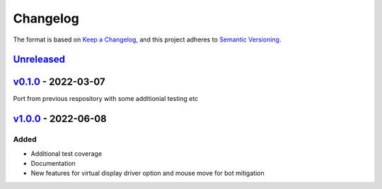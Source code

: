 Changelog
---------

The format is based on `Keep a Changelog <https://keepachangelog.com/en/1.0.0/>`_,
and this project adheres to `Semantic Versioning <https://semver.org/spec/v2.0.0.html>`_.

`Unreleased <https://github.com/cmagovuk/selene-core/compare/v1.0.0...master>`_
^^^^^^^^^^^^^^^^^^^^^^^^^^^^^^^^^^^^^^^^^^^^^^^^^^^^^^^^^^^^^^^^^^^^^^^^^^^^^^^^^^^^^^

`v0.1.0 <https://github.com/cmagovuk/selene-core/releases/tag/v0.1.0>`_ - 2022-03-07
^^^^^^^^^^^^^^^^^^^^^^^^^^^^^^^^^^^^^^^^^^^^^^^^^^^^^^^^^^^^^^^^^^^^^^^^^^^^^^^^^^^^^

Port from previous respository with some additionial testing etc

`v1.0.0 <https://github.com/cmagovuk/selene-core/releases/tag/v1.0.0>`_ - 2022-06-08
^^^^^^^^^^^^^^^^^^^^^^^^^^^^^^^^^^^^^^^^^^^^^^^^^^^^^^^^^^^^^^^^^^^^^^^^^^^^^^^^^^^^^

Added
"""""
- Additional test coverage
- Documentation
- New features for virtual display driver option and mouse move for bot mitigation
